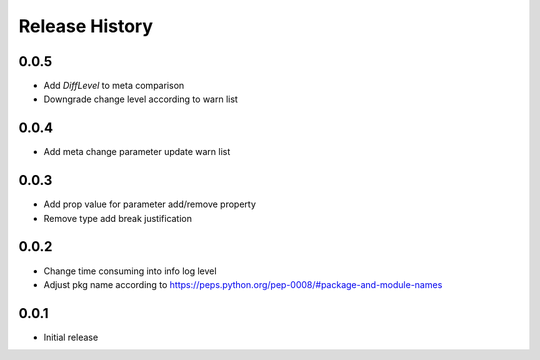 .. :changelog:

Release History
===============
0.0.5
++++++
* Add `DiffLevel` to meta comparison
* Downgrade change level according to warn list

0.0.4
++++++
* Add meta change parameter update warn list

0.0.3
++++++
* Add prop value for parameter add/remove property
* Remove type add break justification

0.0.2
++++++
* Change time consuming into info log level
* Adjust pkg name according to https://peps.python.org/pep-0008/#package-and-module-names

0.0.1
++++++
* Initial release
